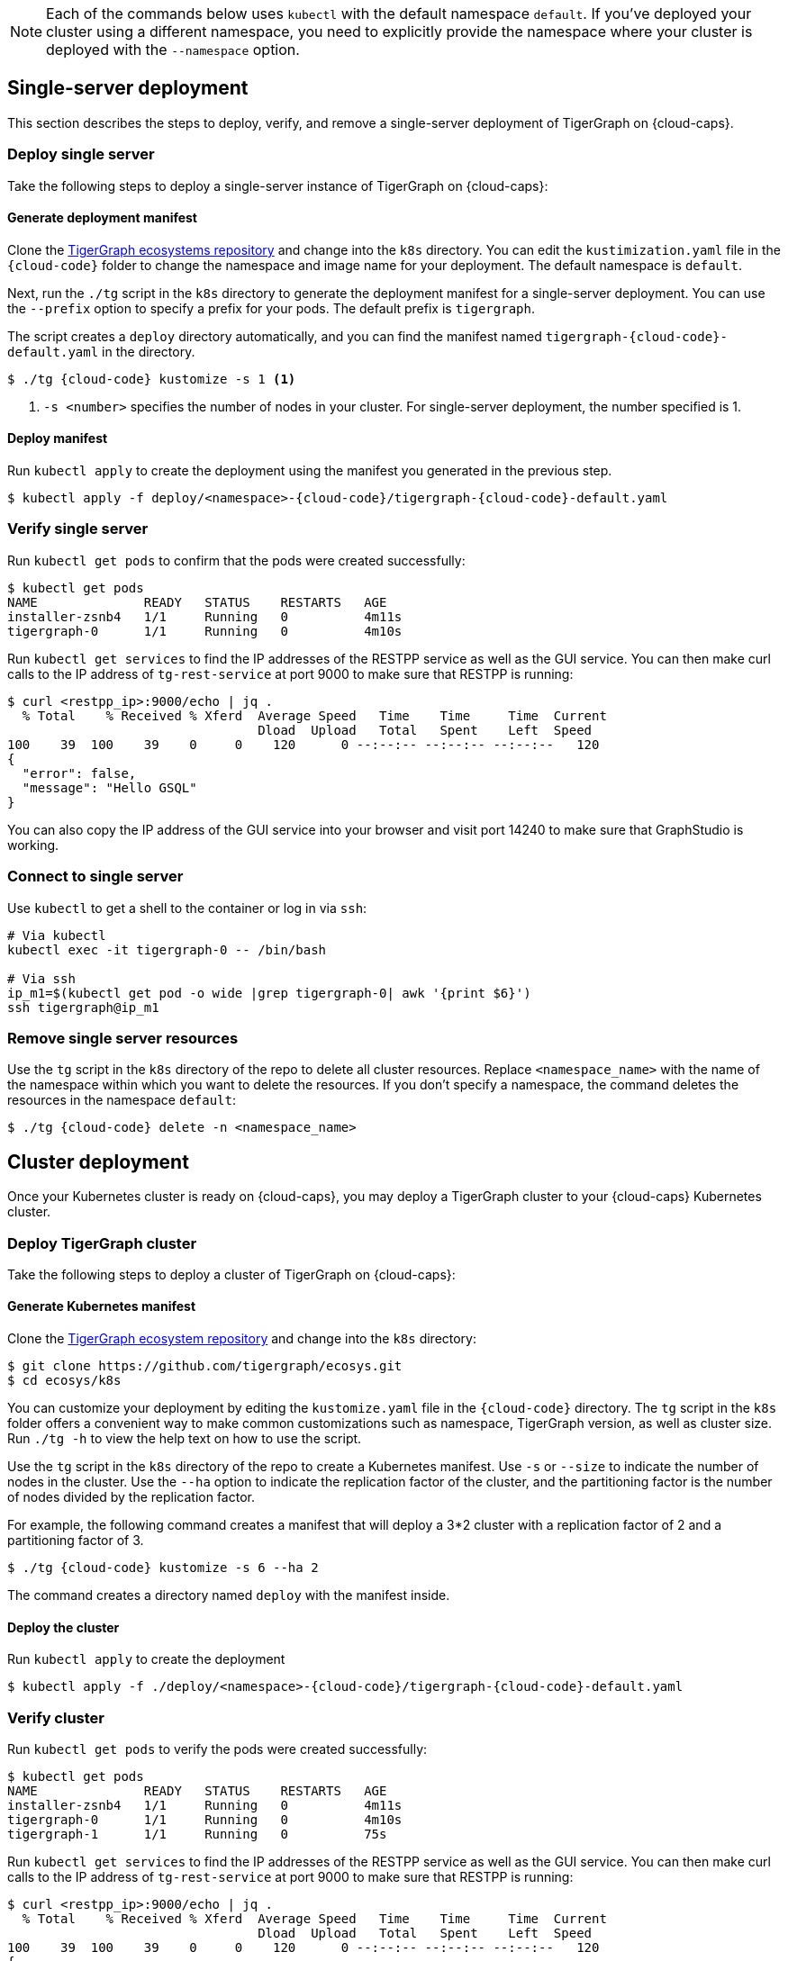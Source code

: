 NOTE: Each of the commands below uses `kubectl` with the default namespace `default`.
If you’ve deployed your cluster using a different namespace, you need to explicitly provide the namespace where your cluster is deployed with the `--namespace` option.

== Single-server deployment

This section describes the steps to deploy, verify, and remove a single-server deployment of TigerGraph on {cloud-caps}.

=== Deploy single server

Take the following steps to deploy a single-server instance of TigerGraph on {cloud-caps}:

==== Generate deployment manifest

Clone the https://github.com/tigergraph/ecosys[TigerGraph ecosystems repository] and change into the `k8s` directory.
You can edit the `kustimization.yaml` file in the `{cloud-code}` folder to change the namespace and image name for your deployment.
The default namespace is `default`.

Next, run the `./tg` script in the `k8s` directory to generate the deployment manifest for a single-server deployment.
You can use the `--prefix` option to specify a prefix for your pods.
The default prefix is `tigergraph`.

The script creates a `deploy` directory automatically, and you can find the manifest named `tigergraph-{cloud-code}-default.yaml` in the directory.

[source,console,subs="attributes+"]
----
$ ./tg {cloud-code} kustomize -s 1 <1>
----
<1> `-s <number>` specifies the number of nodes in your cluster.
For single-server deployment, the number specified is 1.

==== Deploy manifest
Run `kubectl apply` to create the deployment using the manifest you generated in the previous step.

[source.wrap,console,subs="attributes+"]
----
$ kubectl apply -f deploy/<namespace>-{cloud-code}/tigergraph-{cloud-code}-default.yaml
----

=== Verify single server

Run `kubectl get pods` to confirm that the pods were created successfully:

[source,console]
----
$ kubectl get pods
NAME              READY   STATUS    RESTARTS   AGE
installer-zsnb4   1/1     Running   0          4m11s
tigergraph-0      1/1     Running   0          4m10s
----

Run `kubectl get services` to find the IP addresses of the RESTPP service as well as the GUI service.
You can then make curl calls to the IP address of `tg-rest-service` at port 9000 to make sure that RESTPP is running:

[source,console]
----
$ curl <restpp_ip>:9000/echo | jq .
  % Total    % Received % Xferd  Average Speed   Time    Time     Time  Current
                                 Dload  Upload   Total   Spent    Left  Speed
100    39  100    39    0     0    120      0 --:--:-- --:--:-- --:--:--   120
{
  "error": false,
  "message": "Hello GSQL"
}
----

You can also copy the IP address of the GUI service into your browser and visit port 14240 to make sure that GraphStudio is working.

=== Connect to single server

Use `kubectl` to get a shell to the container or log in via `ssh`:

[source,text]
----
# Via kubectl
kubectl exec -it tigergraph-0 -- /bin/bash

# Via ssh
ip_m1=$(kubectl get pod -o wide |grep tigergraph-0| awk '{print $6}')
ssh tigergraph@ip_m1
----

=== Remove single server resources

Use the `tg` script in the `k8s` directory of the repo to delete all cluster resources.
Replace `<namespace_name>` with the name of the namespace within which you want to delete the resources.
If you don't specify a namespace, the command deletes the resources in the namespace `default`:

[source,console,subs="attributes+"]
----
$ ./tg {cloud-code} delete -n <namespace_name>
----


== Cluster deployment

Once your Kubernetes cluster is ready on {cloud-caps}, you may deploy a TigerGraph cluster to your {cloud-caps} Kubernetes cluster.

=== Deploy TigerGraph cluster

Take the following steps to deploy a cluster of TigerGraph on {cloud-caps}:

==== Generate Kubernetes manifest

Clone the https://github.com/tigergraph/ecosys.git[TigerGraph ecosystem repository] and change into the `k8s` directory:

[source,text]
----
$ git clone https://github.com/tigergraph/ecosys.git
$ cd ecosys/k8s
----

You can customize your deployment by editing the `kustomize.yaml` file in the `{cloud-code}` directory. The `tg` script in the `k8s` folder offers a convenient way to make common customizations such as namespace, TigerGraph version, as well as cluster size. Run `./tg -h` to view the help text on how to use the script.

Use the `tg` script in the `k8s` directory of the repo to create a Kubernetes manifest.
Use `-s` or `--size` to indicate the number of nodes in the cluster.
Use the `--ha` option to indicate the replication factor of the cluster, and the partitioning factor is the number of nodes divided by the replication factor.

For example, the following command creates a manifest that will deploy a 3*2 cluster with a replication factor of 2 and a partitioning factor of 3.

[source,console,subs="attributes+"]
----
$ ./tg {cloud-code} kustomize -s 6 --ha 2
----

The command creates a directory named `deploy` with the manifest inside.

==== Deploy the cluster

Run `kubectl apply` to create the deployment

[source.wrap,console,subs="attributes+"]
----
$ kubectl apply -f ./deploy/<namespace>-{cloud-code}/tigergraph-{cloud-code}-default.yaml
----

=== Verify cluster

Run `kubectl get pods` to verify the pods were created successfully:

[source,text]
----
$ kubectl get pods
NAME              READY   STATUS    RESTARTS   AGE
installer-zsnb4   1/1     Running   0          4m11s
tigergraph-0      1/1     Running   0          4m10s
tigergraph-1      1/1     Running   0          75s
----

Run `kubectl get services` to find the IP addresses of the RESTPP service as well as the GUI service.
You can then make curl calls to the IP address of `tg-rest-service` at port 9000 to make sure that RESTPP is running:

[source,console]
----
$ curl <restpp_ip>:9000/echo | jq .
  % Total    % Received % Xferd  Average Speed   Time    Time     Time  Current
                                 Dload  Upload   Total   Spent    Left  Speed
100    39  100    39    0     0    120      0 --:--:-- --:--:-- --:--:--   120
{
  "error": false,
  "message": "Hello GSQL"
}
----

You can also copy the IP address of the GUI service into your browser and visit port 14240 to make sure that GraphStudio is working.

=== Connect to instances

You can use `kubectl` to get a shell to the container or log in via `ssh`

[source,console]
----
# Via kubectl
kubectl exec -it tigergraph-0 -- /bin/bash

# Via ssh
ip_m1=$(kubectl get pod -o wide |grep tigergraph-0| awk '{print $6}')
ssh tigergraph@ip_m1
----

=== Delete cluster resources

Use the `tg` script in the `k8s` directory of the repo to delete all cluster resources.
Replace `<namespace_name>` with the name of the namespace within which you want to delete the resources.
If you don't specify a namespace, the command will delete the resources in the namespace `default`:

[source,console,subs="attributes+"]
----
$ ./tg {cloud-code} delete -n <namespace_name>
----
